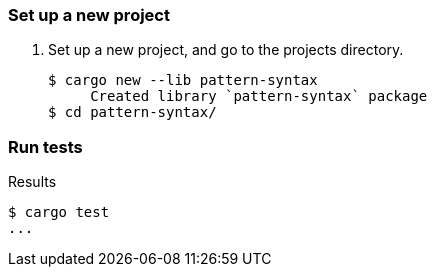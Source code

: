 === Set up a new project
. Set up a new project, and go to the projects directory.
+
[source,console]
----
$ cargo new --lib pattern-syntax
     Created library `pattern-syntax` package
$ cd pattern-syntax/
----

=== Run tests

[source,console]
.Results
----
$ cargo test
...
----